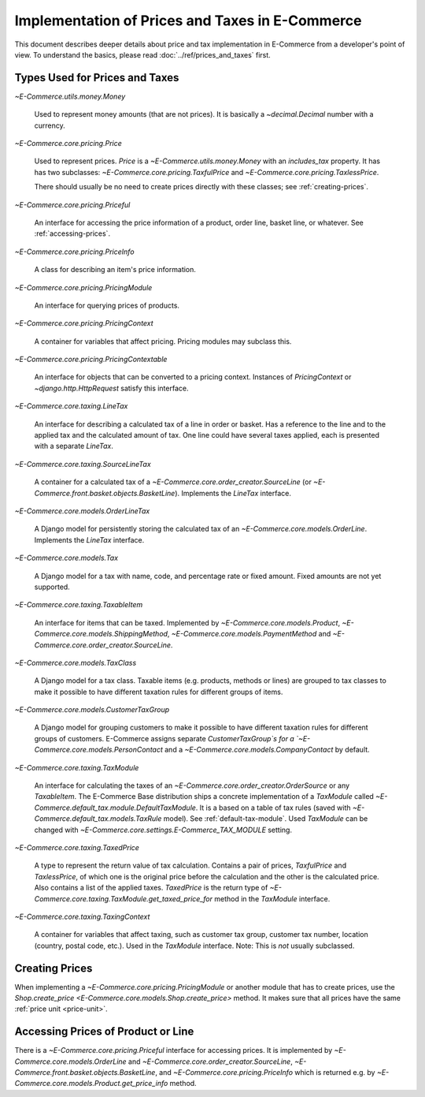 Implementation of Prices and Taxes in E-Commerce
===========================================

This document describes deeper details about price and tax
implementation in E-Commerce from a developer's point of view.  To understand
the basics, please read :doc:`../ref/prices_and_taxes` first.

.. _price-tax-types:

Types Used for Prices and Taxes
-------------------------------

`~E-Commerce.utils.money.Money`

  Used to represent money amounts (that are not prices).  It is
  basically a `~decimal.Decimal` number with a currency.

`~E-Commerce.core.pricing.Price`

  Used to represent prices. `Price` is a `~E-Commerce.utils.money.Money` with
  an `includes_tax` property.  It has has two subclasses:
  `~E-Commerce.core.pricing.TaxfulPrice` and
  `~E-Commerce.core.pricing.TaxlessPrice`.

  There should usually be no need to create prices directly with these
  classes; see :ref:`creating-prices`.

`~E-Commerce.core.pricing.Priceful`

  An interface for accessing the price information of a product, order
  line, basket line, or whatever.  See :ref:`accessing-prices`.

`~E-Commerce.core.pricing.PriceInfo`

  A class for describing an item's price information.

`~E-Commerce.core.pricing.PricingModule`

  An interface for querying prices of products.

`~E-Commerce.core.pricing.PricingContext`

  A container for variables that affect pricing.  Pricing modules may
  subclass this.

`~E-Commerce.core.pricing.PricingContextable`

  An interface for objects that can be converted to a pricing context.
  Instances of `PricingContext` or `~django.http.HttpRequest` satisfy
  this interface.

`~E-Commerce.core.taxing.LineTax`

  An interface for describing a calculated tax of a line in order or
  basket.  Has a reference to the line and to the applied tax and the
  calculated amount of tax. One line could have several taxes applied,
  each is presented with a separate `LineTax`.

`~E-Commerce.core.taxing.SourceLineTax`

  A container for a calculated tax of a
  `~E-Commerce.core.order_creator.SourceLine` (or
  `~E-Commerce.front.basket.objects.BasketLine`).  Implements the `LineTax`
  interface.

`~E-Commerce.core.models.OrderLineTax`

  A Django model for persistently storing the calculated tax of an
  `~E-Commerce.core.models.OrderLine`.  Implements the `LineTax` interface.

`~E-Commerce.core.models.Tax`

  A Django model for a tax with name, code, and percentage rate or fixed
  amount.  Fixed amounts are not yet supported.

  .. TODO:: Fix this when fixed amounts are supported.

`~E-Commerce.core.taxing.TaxableItem`

  An interface for items that can be taxed.  Implemented by
  `~E-Commerce.core.models.Product`, `~E-Commerce.core.models.ShippingMethod`,
  `~E-Commerce.core.models.PaymentMethod` and
  `~E-Commerce.core.order_creator.SourceLine`.

`~E-Commerce.core.models.TaxClass`

  A Django model for a tax class.  Taxable items (e.g. products, methods
  or lines) are grouped to tax classes to make it possible to have
  different taxation rules for different groups of items.

`~E-Commerce.core.models.CustomerTaxGroup`

  A Django model for grouping customers to make it possible to have
  different taxation rules for different groups of customers.  E-Commerce
  assigns separate `CustomerTaxGroup`s for a
  `~E-Commerce.core.models.PersonContact` and a
  `~E-Commerce.core.models.CompanyContact` by default.

`~E-Commerce.core.taxing.TaxModule`

  An interface for calculating the taxes of an
  `~E-Commerce.core.order_creator.OrderSource` or any `TaxableItem`.  The
  E-Commerce Base distribution ships a concrete implementation of a
  `TaxModule` called `~E-Commerce.default_tax.module.DefaultTaxModule`.  It
  is a based on a table of tax rules (saved with
  `~E-Commerce.default_tax.models.TaxRule` model).  See
  :ref:`default-tax-module`.  Used `TaxModule` can be changed with
  `~E-Commerce.core.settings.E-Commerce_TAX_MODULE` setting.

`~E-Commerce.core.taxing.TaxedPrice`

  A type to represent the return value of tax calculation.  Contains a
  pair of prices, `TaxfulPrice` and `TaxlessPrice`, of which one is the
  original price before the calculation and the other is the calculated
  price. Also contains a list of the applied taxes.  `TaxedPrice` is the
  return type of `~E-Commerce.core.taxing.TaxModule.get_taxed_price_for`
  method in the `TaxModule` interface.

`~E-Commerce.core.taxing.TaxingContext`

  A container for variables that affect taxing, such as customer tax
  group, customer tax number, location (country, postal code, etc.).
  Used in the `TaxModule` interface. Note: This is *not* usually
  subclassed.

.. _creating-prices:

Creating Prices
---------------

When implementing a `~E-Commerce.core.pricing.PricingModule` or another
module that has to create prices, use the `Shop.create_price
<E-Commerce.core.models.Shop.create_price>` method.  It makes sure that all
prices have the same :ref:`price unit <price-unit>`.

.. _accessing-prices:

Accessing Prices of Product or Line
-----------------------------------

There is a `~E-Commerce.core.pricing.Priceful` interface for accessing
prices.  It is implemented by `~E-Commerce.core.models.OrderLine` and
`~E-Commerce.core.order_creator.SourceLine`,
`~E-Commerce.front.basket.objects.BasketLine`, and
`~E-Commerce.core.pricing.PriceInfo` which is returned e.g. by
`~E-Commerce.core.models.Product.get_price_info` method.
